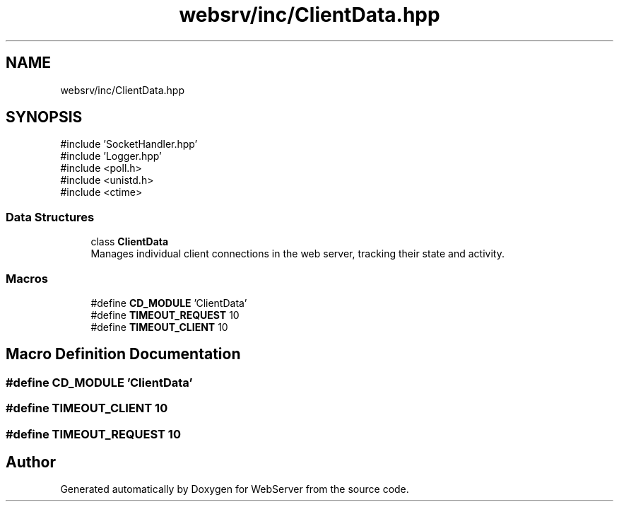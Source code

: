 .TH "websrv/inc/ClientData.hpp" 3 "WebServer" \" -*- nroff -*-
.ad l
.nh
.SH NAME
websrv/inc/ClientData.hpp
.SH SYNOPSIS
.br
.PP
\fR#include 'SocketHandler\&.hpp'\fP
.br
\fR#include 'Logger\&.hpp'\fP
.br
\fR#include <poll\&.h>\fP
.br
\fR#include <unistd\&.h>\fP
.br
\fR#include <ctime>\fP
.br

.SS "Data Structures"

.in +1c
.ti -1c
.RI "class \fBClientData\fP"
.br
.RI "Manages individual client connections in the web server, tracking their state and activity\&. "
.in -1c
.SS "Macros"

.in +1c
.ti -1c
.RI "#define \fBCD_MODULE\fP   'ClientData'"
.br
.ti -1c
.RI "#define \fBTIMEOUT_REQUEST\fP   10"
.br
.ti -1c
.RI "#define \fBTIMEOUT_CLIENT\fP   10"
.br
.in -1c
.SH "Macro Definition Documentation"
.PP 
.SS "#define CD_MODULE   'ClientData'"

.SS "#define TIMEOUT_CLIENT   10"

.SS "#define TIMEOUT_REQUEST   10"

.SH "Author"
.PP 
Generated automatically by Doxygen for WebServer from the source code\&.
